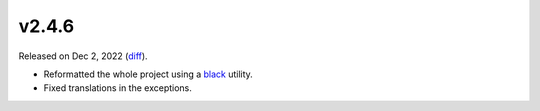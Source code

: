 v2.4.6
======

Released on Dec 2, 2022 (`diff`_).

* Reformatted the whole project using a `black`_ utility.
* Fixed translations in the exceptions.

.. _`diff`: https://gitlab.com/jsonrpc/jsonrpc-py/-/compare/v2.4.5...v2.4.6
.. _`black`: https://pypi.org/project/black
